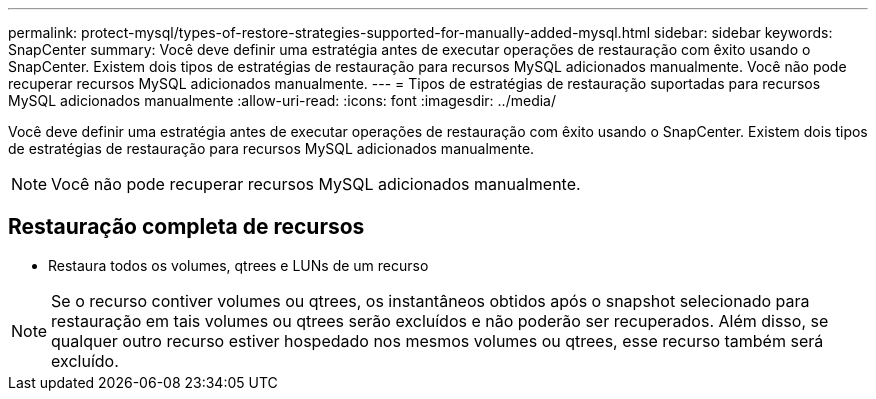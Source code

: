 ---
permalink: protect-mysql/types-of-restore-strategies-supported-for-manually-added-mysql.html 
sidebar: sidebar 
keywords: SnapCenter 
summary: Você deve definir uma estratégia antes de executar operações de restauração com êxito usando o SnapCenter. Existem dois tipos de estratégias de restauração para recursos MySQL adicionados manualmente. Você não pode recuperar recursos MySQL adicionados manualmente. 
---
= Tipos de estratégias de restauração suportadas para recursos MySQL adicionados manualmente
:allow-uri-read: 
:icons: font
:imagesdir: ../media/


[role="lead"]
Você deve definir uma estratégia antes de executar operações de restauração com êxito usando o SnapCenter. Existem dois tipos de estratégias de restauração para recursos MySQL adicionados manualmente.


NOTE: Você não pode recuperar recursos MySQL adicionados manualmente.



== Restauração completa de recursos

* Restaura todos os volumes, qtrees e LUNs de um recurso



NOTE: Se o recurso contiver volumes ou qtrees, os instantâneos obtidos após o snapshot selecionado para restauração em tais volumes ou qtrees serão excluídos e não poderão ser recuperados. Além disso, se qualquer outro recurso estiver hospedado nos mesmos volumes ou qtrees, esse recurso também será excluído.
